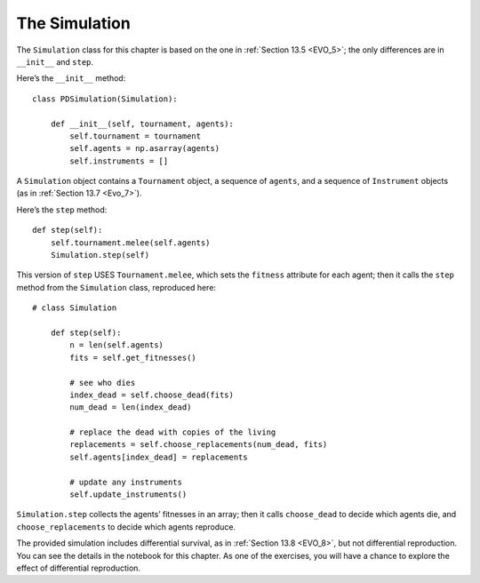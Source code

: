 ..  Copyright (C)  Jan Pearce
    This work is licensed under the Creative Commons Attribution-NonCommercial-ShareAlike 4.0 International License. To view a copy of this license, visit http://creativecommons.org/licenses/by-nc-sa/4.0/.

.. _EOC_7:

The Simulation
--------------

The ``Simulation`` class for this chapter is based on the one in :ref:`Section 13.5 <EVO_5>`; the only differences are in ``__init__`` and ``step``.

Here’s the ``__init__`` method:

::

    class PDSimulation(Simulation):

        def __init__(self, tournament, agents):
            self.tournament = tournament
            self.agents = np.asarray(agents)
            self.instruments = []

A ``Simulation`` object contains a ``Tournament`` object, a sequence of ``agents``, and a sequence of ``Instrument`` objects (as in :ref:`Section 13.7 <Evo_7>`).

Here’s the ``step`` method:

::

    def step(self):
        self.tournament.melee(self.agents)
        Simulation.step(self)

This version of ``step`` USES ``Tournament.melee``, which sets the ``fitness`` attribute for each agent; then it calls the ``step`` method from the ``Simulation`` class, reproduced here:

::

    # class Simulation

        def step(self):
            n = len(self.agents)
            fits = self.get_fitnesses()

            # see who dies
            index_dead = self.choose_dead(fits)
            num_dead = len(index_dead)

            # replace the dead with copies of the living
            replacements = self.choose_replacements(num_dead, fits)
            self.agents[index_dead] = replacements

            # update any instruments
            self.update_instruments()

``Simulation.step`` collects the agents’ fitnesses in an array; then it calls ``choose_dead`` to decide which agents die, and ``choose_replacements`` to decide which agents reproduce.

The provided simulation includes differential survival, as in :ref:`Section 13.8 <EVO_8>`, but not differential reproduction. You can see the details in the notebook for this chapter. As one of the exercises, you will have a chance to explore the effect of differential reproduction.
